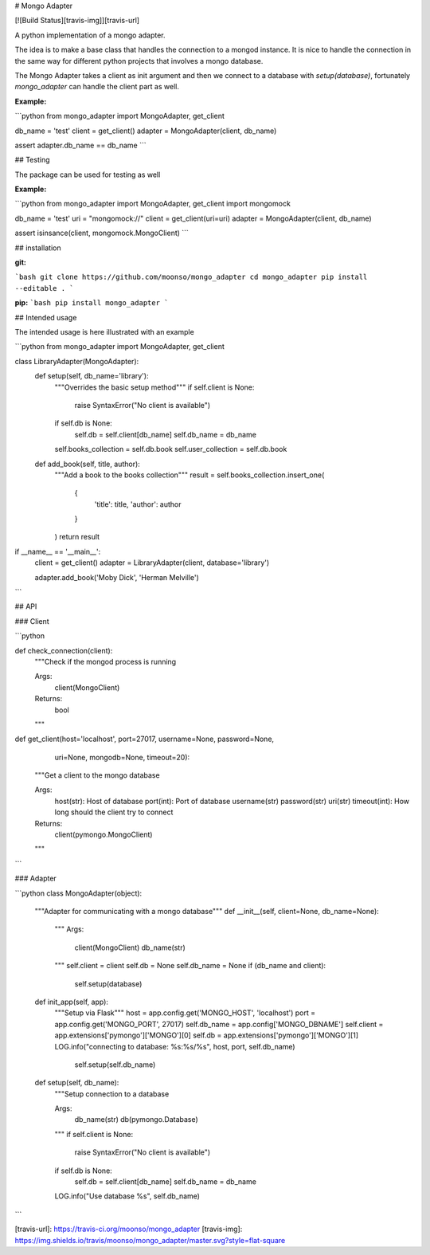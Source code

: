 
# Mongo Adapter

[![Build Status][travis-img]][travis-url]

A python implementation of a mongo adapter.

The idea is to make a base class that handles the connection to a mongod instance.
It is nice to handle the connection in the same way for different python projects that involves a mongo database.

The Mongo Adapter takes a client as init argument and then we connect to a database with `setup(database)`, 
fortunately `mongo_adapter` can handle the client part as well.

**Example:**

```python
from mongo_adapter import MongoAdapter, get_client

db_name = 'test'
client = get_client()
adapter = MongoAdapter(client, db_name)

assert adapter.db_name == db_name
```

## Testing

The package can be used for testing as well

**Example:**

```python
from mongo_adapter import MongoAdapter, get_client
import mongomock

db_name = 'test'
uri = "mongomock://"
client = get_client(uri=uri)
adapter = MongoAdapter(client, db_name)

assert isinsance(client, mongomock.MongoClient)
```

## installation

**git:**

```bash
git clone https://github.com/moonso/mongo_adapter
cd mongo_adapter
pip install --editable .
```

**pip:**
```bash
pip install mongo_adapter
```


## Intended usage

The intended usage is here illustrated with an example

```python
from mongo_adapter import MongoAdapter, get_client

class LibraryAdapter(MongoAdapter):
    def setup(self, db_name='library'):
        """Overrides the basic setup method"""
        if self.client is None:
            raise SyntaxError("No client is available")
        if self.db is None:
            self.db = self.client[db_name]
            self.db_name = db_name

        self.books_collection = self.db.book
        self.user_collection = self.db.book

    def add_book(self, title, author):
        """Add a book to the books collection"""
        result = self.books_collection.insert_one(
            {
                'title': title,
                'author': author
            }
        )
        return result

if __name__ == '__main__':
    client = get_client()
    adapter = LibraryAdapter(client, database='library')

    adapter.add_book('Moby Dick', 'Herman Melville')

```

## API

### Client

```python

def check_connection(client):
    """Check if the mongod process is running

    Args:
        client(MongoClient)

    Returns:
        bool
    """

def get_client(host='localhost', port=27017, username=None, password=None,
              uri=None, mongodb=None, timeout=20):
    """Get a client to the mongo database

    Args:
        host(str): Host of database
        port(int): Port of database
        username(str)
        password(str)
        uri(str)
        timeout(int): How long should the client try to connect

    Returns:
        client(pymongo.MongoClient)

    """

```

### Adapter

```python
class MongoAdapter(object):
    """Adapter for communicating with a mongo database"""
    def __init__(self, client=None, db_name=None):
        """
        Args:
            client(MongoClient)
            db_name(str)
        """
        self.client = client
        self.db = None
        self.db_name = None
        if (db_name and client):
            self.setup(database)

    def init_app(self, app):
        """Setup via Flask"""
        host = app.config.get('MONGO_HOST', 'localhost')
        port = app.config.get('MONGO_PORT', 27017)
        self.db_name = app.config['MONGO_DBNAME']
        self.client = app.extensions['pymongo']['MONGO'][0]
        self.db = app.extensions['pymongo']['MONGO'][1]
        LOG.info("connecting to database: %s:%s/%s", host, port, self.db_name)
		self.setup(self.db_name)

    def setup(self, db_name):
        """Setup connection to a database

        Args:
            db_name(str)
            db(pymongo.Database)
        """
        if self.client is None:
            raise SyntaxError("No client is available")
        if self.db is None:
            self.db = self.client[db_name]
            self.db_name = db_name
        LOG.info("Use database %s", self.db_name)

```



[travis-url]: https://travis-ci.org/moonso/mongo_adapter
[travis-img]: https://img.shields.io/travis/moonso/mongo_adapter/master.svg?style=flat-square



